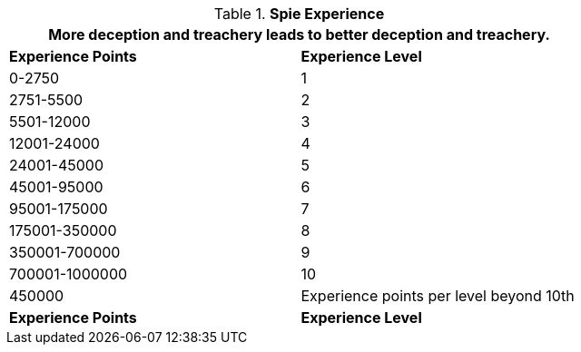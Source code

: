 // Table 8.20 Spie Experience
.*Spie Experience*
[width="75%",cols="2*^",frame="all", stripes="even"]
|===
2+<|More deception and treachery leads to better deception and treachery.

s|Experience Points
s|Experience Level

|0-2750
|1

|2751-5500
|2

|5501-12000
|3

|12001-24000
|4

|24001-45000
|5

|45001-95000
|6

|95001-175000
|7

|175001-350000
|8

|350001-700000
|9

|700001-1000000
|10

|450000
|Experience points per level beyond 10th

s|Experience Points
s|Experience Level
|===
